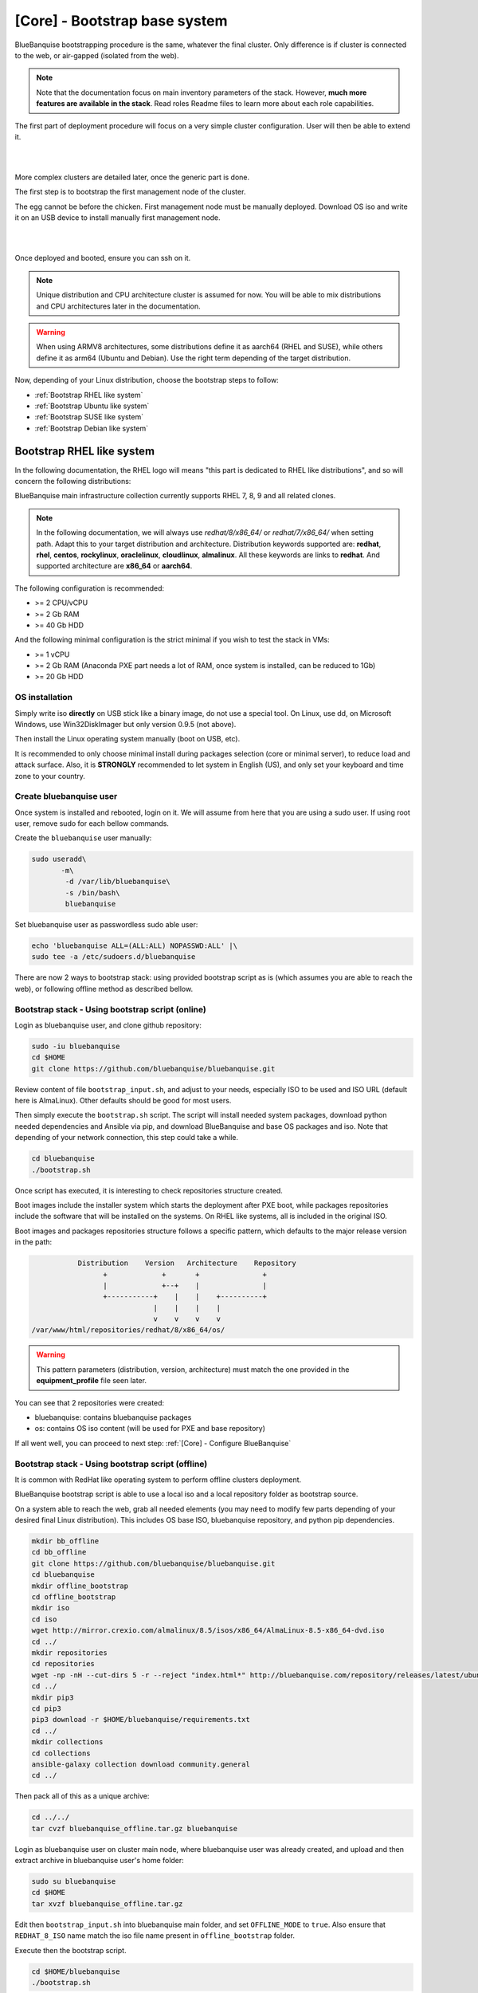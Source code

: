 ==============================
[Core] - Bootstrap base system
==============================

BlueBanquise bootstrapping procedure is the same, whatever the final cluster.
Only difference is if cluster is connected to the web, or air-gapped (isolated from the web).

.. note::
   Note that the documentation focus on main inventory parameters of the stack.
   However, **much more features are available in the stack**. Read roles Readme files to learn
   more about each role capabilities.

The first part of deployment procedure will focus on a very simple cluster configuration. User will then be able to extend it.

|

.. image:: images/documentation_example_single_island.svg
   :align: center

|

More complex clusters are detailed later, once the generic part is done.

.. raw:: html

   <br>
   <div class="tip_card">                
   <div class="tip_card_img_container"><img src="../_static/img_avatar.png" style="width:100px; border-radius: 5px 0 0 5px; float: left;" /></div>
   <div class="tip_card_title_container"><b>Tip from the penguin:</b></div>
   <div class="tip_card_content_container"><p>Even for massive and complex clusters, always <b>start simple</b>: at least ensure all kind of nodes can be deployed via PXE over a basic flat/no-vlans network.</p></div>
   </div>
   <br>

The first step is to bootstrap the first management node of the
cluster.

The egg cannot be before the chicken. First management node must be manually deployed.
Download OS iso and write it on an USB device to install manually first management node.

|

.. image:: images/linux_usb_stick.svg
   :align: center

|

Once deployed and booted, ensure you can ssh on it.

.. note::
   Unique distribution and CPU architecture cluster is assumed for now.
   You will be able to mix distributions and CPU architectures later in the documentation.

.. warning::
   When using ARMV8 architectures, some distributions define it as aarch64 (RHEL and SUSE),
   while others define it as arm64 (Ubuntu and Debian).
   Use the right term depending of the target distribution.

Now, depending of your Linux distribution, choose the bootstrap steps to follow:

* :ref:`Bootstrap RHEL like system`
* :ref:`Bootstrap Ubuntu like system`
* :ref:`Bootstrap SUSE like system`
* :ref:`Bootstrap Debian like system`

Bootstrap RHEL like system
==========================

In the following documentation, the RHEL logo will means "this part is dedicated
to RHEL like distributions", and so will concern the following distributions:

.. raw:: html

  <div style="padding: 6px;">
  <b>RHEL</b> <img src="../_static/logo_rhel.png">, <b>CentOS</b> <img src="../_static/logo_centos.png">, <b>RockyLinux</b> <img src="../_static/logo_rocky.png">, <b>OracleLinux</b> <img src="../_static/logo_oraclelinux.png">, <b>CloudLinux</b> <img src="../_static/logo_cloudlinux.png">, <b>AlmaLinux</b> <img src="../_static/logo_almalinux.png">
  </div><br><br>

BlueBanquise main infrastructure collection currently supports RHEL 7, 8, 9 and all related clones.

.. note::
  In the following documentation, we will always use *redhat/8/x86_64/* or
  *redhat/7/x86_64/* when setting path. Adapt this to your target distribution
  and architecture.
  Distribution keywords supported are: **redhat**, **rhel**, **centos**,
  **rockylinux**, **oraclelinux**, **cloudlinux**, **almalinux**. All these 
  keywords are links to **redhat**.
  And supported architecture are **x86_64** or **aarch64**.

The following configuration is recommended:

* >= 2 CPU/vCPU
* >= 2 Gb RAM
* >= 40 Gb HDD

And the following minimal configuration is the strict minimal if you wish to
test the stack in VMs:

* >= 1 vCPU
* >= 2 Gb RAM (Anaconda PXE part needs a lot of RAM, once system is installed, can be reduced to 1Gb)
* >= 20 Gb HDD

OS installation
---------------

Simply write iso **directly** on USB stick like a binary image, do not use a
special tool. On Linux, use dd, on Microsoft Windows, use Win32DiskImager but only
version 0.9.5 (not above).

Then install the Linux operating system manually (boot on USB, etc).

It is recommended to only choose minimal install during packages selection
(core or minimal server), to reduce load and attack surface.
Also, it is **STRONGLY** recommended to let system in English (US), and only
set your keyboard and time zone to your country.

Create bluebanquise user
------------------------

Once system is installed and rebooted, login on it.
We will assume from here that you are using a sudo user. If using root user, 
remove sudo for each bellow commands.

Create the ``bluebanquise`` user manually:

.. code-block::

  sudo useradd\
         -m\
          -d /var/lib/bluebanquise\
          -s /bin/bash\
          bluebanquise

Set bluebanquise user as passwordless sudo able user:

.. code-block::

  echo 'bluebanquise ALL=(ALL:ALL) NOPASSWD:ALL' |\
  sudo tee -a /etc/sudoers.d/bluebanquise

There are now 2 ways to bootstrap stack: using provided bootstrap script as is (which assumes you are able to reach the web), 
or following offline method as described bellow.

Bootstrap stack - Using bootstrap script (online)
-------------------------------------------------

Login as bluebanquise user, and clone github repository:

.. code-block::

  sudo -iu bluebanquise
  cd $HOME
  git clone https://github.com/bluebanquise/bluebanquise.git

Review content of file ``bootstrap_input.sh``, and adjust to your needs, especially 
ISO to be used and ISO URL (default here is AlmaLinux).
Other defaults should be good for most users.

Then simply execute the ``bootstrap.sh`` script. The script will install needed system packages, 
download python needed dependencies and Ansible via pip, and download BlueBanquise and base OS 
packages and iso. Note that depending of your network connection, this step could take a while.

.. code-block::

  cd bluebanquise
  ./bootstrap.sh

Once script has executed, it is interesting to check repositories structure created.

Boot images include the installer system which starts the deployment after PXE
boot, while packages repositories include the software that will be installed
on the systems. On RHEL like systems, all is included in the original ISO.

Boot images and packages repositories structure follows a specific pattern,
which defaults to the major release version in the path:

.. code-block:: bash

                  Distribution    Version   Architecture    Repository
                        +             +       +               +
                        |             +--+    |               |
                        +-----------+    |    |    +----------+
                                    |    |    |    |
                                    v    v    v    v
       /var/www/html/repositories/redhat/8/x86_64/os/


.. warning::
  This pattern parameters (distribution, version, architecture) must match
  the one provided in the **equipment_profile** file seen later.

You can see that 2 repositories were created:

* bluebanquise: contains bluebanquise packages
* os: contains OS iso content (will be used for PXE and base repository)

If all went well, you can proceed to next step: :ref:`[Core] - Configure BlueBanquise`

Bootstrap stack - Using bootstrap script (offline)
--------------------------------------------------

It is common with RedHat like operating system to perform offline clusters deployment.

BlueBanquise bootstrap script is able to use a local iso and a local repository folder as bootstrap source.

On a system able to reach the web, grab all needed elements (you may need to modify few parts depending of your desired 
final Linux distribution). This includes OS base ISO, bluebanquise repository, and python pip dependencies.

.. code-block::

  mkdir bb_offline
  cd bb_offline
  git clone https://github.com/bluebanquise/bluebanquise.git
  cd bluebanquise
  mkdir offline_bootstrap
  cd offline_bootstrap
  mkdir iso
  cd iso
  wget http://mirror.crexio.com/almalinux/8.5/isos/x86_64/AlmaLinux-8.5-x86_64-dvd.iso
  cd ../
  mkdir repositories
  cd repositories
  wget -np -nH --cut-dirs 5 -r --reject "index.html*" http://bluebanquise.com/repository/releases/latest/ubuntu2004/x86_64/bluebanquise/
  cd ../
  mkdir pip3
  cd pip3
  pip3 download -r $HOME/bluebanquise/requirements.txt
  cd ../
  mkdir collections
  cd collections
  ansible-galaxy collection download community.general
  cd ../

Then pack all of this as a unique archive:

.. code-block::

  cd ../../
  tar cvzf bluebanquise_offline.tar.gz bluebanquise

Login as bluebanquise user on cluster main node, where bluebanquise user was already created, 
and upload and then extract archive in bluebanquise user's home folder:

.. code-block::

  sudo su bluebanquise
  cd $HOME
  tar xvzf bluebanquise_offline.tar.gz

Edit then ``bootstrap_input.sh`` into bluebanquise main folder, and 
set ``OFFLINE_MODE`` to ``true``. Also ensure that ``REDHAT_8_ISO`` name match the iso 
file name present in ``offline_bootstrap`` folder.

Execute then the bootstrap script.

.. code-block::

  cd $HOME/bluebanquise
  ./bootstrap.sh

.. note::
  After bootstrap, for your convenience, local repositories are kept 
  activated. They are however no more needed. If you wish to remove them, 
  delete file /etc/yum.repos.d/bootstrap.repo .

Once script has executed, it is interesting to check repositories structure created.

Boot images include the installer system which starts the deployment after PXE
boot, while packages repositories include the software that will be installed
on the systems. On RHEL like systems, all is included in the original ISO.

Boot images and packages repositories structure follows a specific pattern,
which defaults to the major release version in the path:

.. code-block:: bash

                  Distribution    Version   Architecture    Repository
                        +             +       +               +
                        |             +--+    |               |
                        +-----------+    |    |    +----------+
                                    |    |    |    |
                                    v    v    v    v
       /var/www/html/repositories/redhat/8/x86_64/os/


.. warning::
  This pattern parameters (distribution, version, architecture) must match
  the one provided in the **equipment_profile** file seen later.

You can see that 2 repositories were created:

* bluebanquise: contains bluebanquise packages
* os: contains OS iso content (will be used for PXE and base repository)

If all went well, you can proceed to next step: :ref:`[Core] - Configure BlueBanquise`

Bootstrap Ubuntu like system
============================

.. raw:: html

  <div style="padding: 6px;">
  <b>Ubuntu</b> <img src="_static/logo_ubuntu.png">
  </div><br><br>

Currently supported Linux Ubuntu distributions are:

* Ubuntu 20.04

The following configuration is recommended:

* >= 2 CPU/vCPU
* >= 8 Gb RAM
* >= 40 Gb HDD

And the following minimal configuration is the strict minimal if you wish to
test the stack in VMs:

* >= 1 vCPU
* >= 6 Gb RAM (PXE part needs a lot of RAM, once system is installed, can be reduced to 1Gb)
* >= 20 Gb HDD

OS installation
---------------

Simply write iso **directly** on USB stick like a binary image, do not use a
special tool. On Linux, use dd, on Microsoft Windows, use Win32DiskImager but only
version 0.9.5 (not above).

Then install the Linux operating system manually (boot on USB, etc).

It is recommended to only choose minimal install during packages selection
(core or minimal server), to reduce load and attack surface. Remember to 
ask for openssh-server installation.
Also, it is **STRONGLY** recommended to let system in English (US), and only
set your keyboard and time zone to your country.

Create bluebanquise user
------------------------

Once system is installed and rebooted, login on it.
We will assume from here that you are using a sudo user. If using root user, 
remove sudo for each bellow commands.

Create the ``bluebanquise`` user manually:

.. code-block::

  sudo adduser bluebanquise

Set bluebanquise user as passwordless sudo able user:

.. code-block::

  echo 'bluebanquise ALL=(ALL:ALL) NOPASSWD:ALL' | sudo tee -a /etc/sudoers.d/bluebanquise

Bootstrap stack
---------------

Login as bluebanquise user, and clone github repoitory:

.. code-block::

  sudo su bluebanquise
  cd $HOME
  git clone https://github.com/bluebanquise/bluebanquise.git

Review content of file ``bootstrap_input.sh``, and adjust to your needs, especially 
ISO to be used and ISO URL.
Other defaults should be good for most users.

Then simply execute the ``bootstrap.sh`` script. The script will install needed system packages, 
download python needed dependencies and Ansible via pip, and download BlueBanquise and base OS 
packages and iso. Note that depending of your network connection, this step could take a while.

.. code-block::

  cd bluebanquise
  ./bootstrap.sh

Once script has executed, it is interesting to check repositories structure created.

Boot images include the installer system which starts the deployment after PXE
boot, while packages repositories include the software that will be installed
on the systems. On Ubuntu systems, all is included in the original ISO.

Boot images and packages repositories structure follows a specific pattern,
which defaults to the major release version in the path:

.. code-block:: bash

                  Distribution      Version   Architecture      Repository
                        +               +       +                 +
                        |               +--+    |                 |
                        +-----------+      |    |      +----------+
                                    |      |    |      |
                                    v      v    v      v
       /var/www/html/repositories/ubuntu/20.04/x86_64/os/


.. warning::
  This pattern parameters (distribution, version, architecture) must match
  the one provided in the **equipment_profile** file seen later.

You can see that 2 repositories were created:

* bluebanquise: contains bluebanquise packages
* os: contains OS iso content (will be used for PXE and base repository)

Also, you can see that iso was added along repositories. Raw ISO is needed during PXE process.

If all went well, you can proceed to next step: :ref:`[Core] - Configure BlueBanquise`

Bootstrap SUSE like system
==========================

SLES 15
-------

Notes:

* To use SLES 15 you will require an active SLES subscription to receive updates.
* SLES 15 SP3 is used in the example code blocks below - adjust to your chosen service pack.

After installing the OS the first step requires configuring RMT to mirror the SLES repositories. Make sure you have at least 80GB available to mirror the repositories.

.. code-block:: bash

  zypper install rmt-server yast2-user rsync
  systemctl start mariadb
  systemctl enable mariadb
  /usr/bin/mysqladmin -u root password suitable_password_here
  yast2

From the yast2 interface select RMT from the menus and enter the required information which includes your SLES proxy ID which you can find from your SUSE online account.

Once configured run:

.. code-block:: bash

  rmt-cli sync

To list all available repositories that you can mirror run:

.. code-block:: bash

  rmt-cli products list --all

The minimum SLES 15 repositories that you need to mirror are:

* Basesystem Module
* Desktop Applications Module
* Development Tools Module
* HPC Module
* Server Applications Module
* SUSE Linux Enterprise High Performance Computing
* SUSE Linux Enterprise Server
* SUSE Package Hub
* Web and Scripting Module

Each repository has a unique ID number that you can use with the ``rmt-cli`` command to mirror:

.. code-block:: bash

  rmt-cli products enable ID_NUMBER

Once you have enabled the repositories above you can then sync the repositories like so:

.. code-block:: bash

  rmt-cli mirror all

The repositories will be downloaded to: ``/var/lib/rmt/public/repo``.

Now you can create the BlueBanquise repository directories like so:

.. code-block:: bash

  mkdir -p /srv/www/htdocs/repositories/sles/15.3/x86_64/os
  cd /srv/www/htdocs/repositories/sles/15.3/x86_64
  ln -s /var/lib/rmt/public/repo/SUSE/Backports/SLE-15-SP3_x86_64/standard SLE-Backports
  ln -s /var/lib/rmt/public/repo/SUSE/Products/SLE-Module-Basesystem/15-SP3/x86_64/product SLE-Module-Basesystem
  ln -s /var/lib/rmt/public/repo/SUSE/Updates/SLE-Module-Basesystem/15-SP3/x86_64/update SLE-Module-Basesystem-Updates
  ln -s /var/lib/rmt/public/repo/SUSE/Products/SLE-Module-Desktop-Applications/15-SP3/x86_64/product SLE-Module-Desktop-Applications
  ln -s /var/lib/rmt/public/repo/SUSE/Updates/SLE-Module-Desktop-Applications/15-SP3/x86_64/update SLE-Module-Desktop-Applications-Updates
  ln -s /var/lib/rmt/public/repo/SUSE/Products/SLE-Module-Development-Tools/15-SP3/x86_64/product SLE-Module-Development-Tools
  ln -s /var/lib/rmt/public/repo/SUSE/Updates/SLE-Module-Development-Tools/15-SP3/x86_64/update SLE-Module-Development-Tools-Updates
  ln -s /var/lib/rmt/public/repo/SUSE/Products/SLE-Module-HPC/15-SP3/x86_64/product SLE-Module-HPC
  ln -s /var/lib/rmt/public/repo/SUSE/Updates/SLE-Module-HPC/15-SP3/x86_64/update SLE-Module-HPC-Updates
  ln -s /var/lib/rmt/public/repo/SUSE/Products/SLE-Module-Packagehub-Subpackages/15-SP3/x86_64/product SLE-Module-Packagehub-Subpackages
  ln -s /var/lib/rmt/public/repo/SUSE/Updates/SLE-Module-Packagehub-Subpackages/15-SP3/x86_64/update SLE-Module-Packagehub-Subpackages-Updates
  ln -s /var/lib/rmt/public/repo/SUSE/Products/SLE-Module-Server-Applications/15-SP3/x86_64/product SLE-Module-Server-Applications
  ln -s /var/lib/rmt/public/repo/SUSE/Updates/SLE-Module-Server-Applications/15-SP3/x86_64/update SLE-Module-Server-Applications-Updates

Populate the OS repository:

.. code-block:: bash

  mount SLE-15-SP3-Full-x86_64-GM-Media1.iso /mnt
  rsync -av /mnt/ /srv/www/htdocs/repositories/sles/15.3/x86_64/os/
  umount /mnt

Add repositories to ``~/bluebanquise/inventory/group_vars/all/general_settings/repositories.yml``:

.. code-block::

  repositories:
    - os
    - bluebanquise
    - SLE-Backports
    - SLE-Module-Basesystem
    - SLE-Module-Basesystem-Updates
    - SLE-Module-Development-Tools
    - SLE-Module-Development-Tools-Updates
    - SLE-Module-Development-Tools
    - SLE-Module-Development-Tools-Updates
    - SLE-Module-Desktop-Applications
    - SLE-Module-Desktop-Applications-Updates
    - SLE-Module-HPC
    - SLE-Module-HPC-Updates
    - SLE-Module-Packagehub-Subpackages
    - SLE-Module-Packagehub-Subpackages-Updates
    - SLE-Module-Python2
    - SLE-Module-Python2-Updates
    - SLE-Module-Server-Applications
    - SLE-Module-Server-Applications-Updates

-------------

It is now time to configure BlueBanquise.
